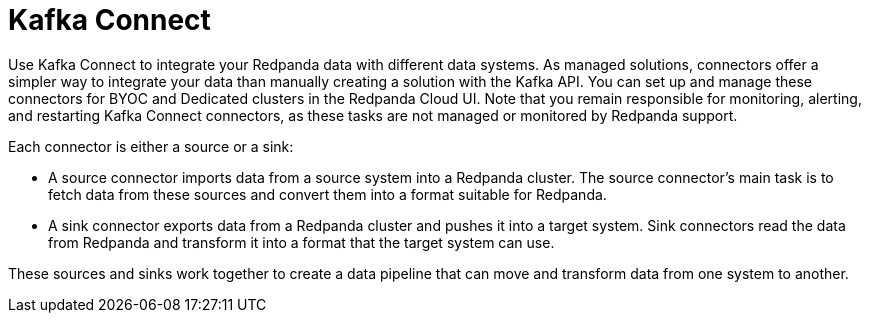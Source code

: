 = Kafka Connect
:description: Use Kafka Connect to stream data into and out of Redpanda.
:page-layout: index
:page-aliases: cloud:managed-connectors/index.adoc, cloud:managed-connectors/index/index.adoc, deploy:deployment-option/cloud/managed-connectors/index.adoc
:page-categories: Deployment, Integration

Use Kafka Connect to integrate your Redpanda data with different
data systems. As managed solutions, connectors offer a simpler way to integrate
your data than manually creating a solution with the Kafka API. You can set up
and manage these connectors for BYOC and Dedicated clusters in the Redpanda Cloud UI. Note that you remain responsible 
for monitoring, alerting, and restarting Kafka Connect connectors, as these tasks 
are not managed or monitored by Redpanda support.

Each connector is either a source or a sink:

* A source connector imports data from a source system into a Redpanda cluster.
The source connector's main task is to fetch data from these sources and convert 
them into a format suitable for Redpanda.
* A sink connector exports data from a Redpanda cluster and pushes it into a
target system. Sink connectors read the data from Redpanda and transform it into 
a format that the target system can use.

These sources and sinks work together to create a data pipeline that can move and transform data from one system to another.

